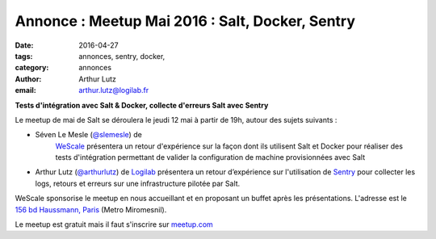 Annonce : Meetup Mai 2016 : Salt, Docker, Sentry
================================================

:date: 2016-04-27
:tags: annonces, sentry, docker, 
:category: annonces
:author: Arthur Lutz
:email: arthur.lutz@logilab.fr


**Tests d'intégration avec Salt & Docker, collecte d'erreurs Salt avec Sentry**

   
Le meetup de mai de Salt se déroulera le jeudi 12 mai à partir de 19h, autour des sujets suivants :

* Séven Le Mesle (`@slemesle <http://twitter.com/slemesle>`_) de
   `WeScale <http://www.wescale.fr>`_ présentera un retour
   d'expérience sur la façon dont ils utilisent Salt et Docker pour
   réaliser des tests d'intégration permettant de valider la
   configuration de machine provisionnées avec Salt

.. image:: /images/salt-docker-tests.png
	     :alt: salt & docker


* Arthur Lutz (`@arthurlutz <https://twitter.com/arthurlutz>`_) de
  `Logilab <http://www.logilab.fr>`_ présentera un retour d’expérience
  sur l'utilisation de `Sentry <http://github.com/getsentry/sentry>`_
  pour collecter les logs, retours et erreurs sur une infrastructure
  pilotée par Salt.

.. image:: /images/svgporn-sentry.resized.png
	     :alt: salt & sentry
  
WeScale sponsorise le meetup en nous accueillant et en proposant un
buffet après les présentations. L'adresse est le `156 bd Haussmann, Paris
<http://osm.org/go/0BPIJN8~8--?layers=N&m=&node=841045331>`_ (Metro
Miromesnil).

.. image :: http://static1.squarespace.com/static/53f49e4de4b0cdefac5c6ce2/t/5443aac8e4b0164ae27998eb/1446566587974/?format=400w
   :alt: wescale

Le meetup est gratuit mais il faut s'inscrire sur `meetup.com
<http://www.meetup.com/Paris-Salt-Meetup/events/230682687/>`_


